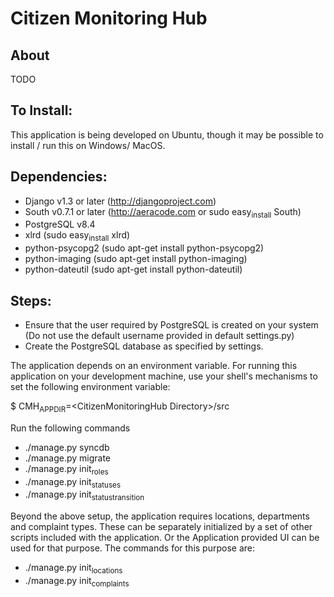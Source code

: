 * Citizen Monitoring Hub

** About
TODO

** To Install:
This application is being developed on Ubuntu, though it may be possible to install / run this on Windows/ MacOS.

** Dependencies:
 + Django v1.3 or later (http://djangoproject.com)
 + South v0.7.1 or later (http://aeracode.com or sudo easy_install South)
 + PostgreSQL v8.4
 + xlrd (sudo easy_install xlrd)
 + python-psycopg2 (sudo apt-get install python-psycopg2)
 + python-imaging (sudo apt-get install python-imaging)
 + python-dateutil (sudo apt-get install python-dateutil)

** Steps:
 + Ensure that the user required by PostgreSQL is created on your system (Do not use the default username provided in default settings.py)
 + Create the PostgreSQL database as specified by settings.

 The application depends on an environment variable. For running this application on your development machine, use your shell's mechanisms to set the following environment variable:

 $ CMH_APP_DIR=<CitizenMonitoringHub Directory>/src

 Run the following commands

 + ./manage.py syncdb
 + ./manage.py migrate
 + ./manage.py init_roles
 + ./manage.py init_statuses
 + ./manage.py init_status_transition

 Beyond the above setup, the application requires locations, departments and complaint types. These can be separately initialized by a set of other scripts included with the application. Or the Application provided UI can be used for that purpose. The commands for this purpose are:
 + ./manage.py init_locations
 + ./manage.py init_complaints


